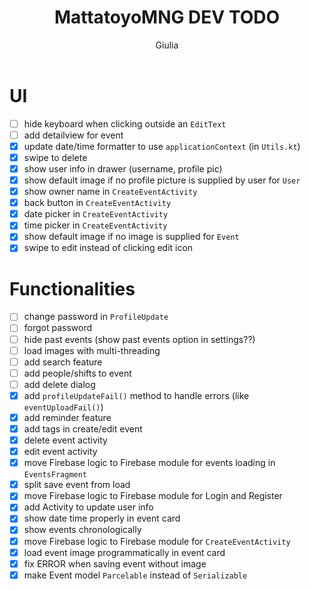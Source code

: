 #+TITLE: MattatoyoMNG DEV TODO
#+AUTHOR: Giulia
* UI
- [ ] hide keyboard when clicking outside an =EditText=
- [ ] add detailview for event
- [X] update date/time formatter to use =applicationContext= (in =Utils.kt=)
- [X] swipe to delete
- [X] show user info in drawer (username, profile pic)
- [X] show default image if no profile picture is supplied by user for =User=
- [X] show owner name in =CreateEventActivity=
- [X] back button in =CreateEventActivity=
- [X] date picker in =CreateEventActivity=
- [X] time picker in =CreateEventActivity=
- [X] show default image if no image is supplied for =Event=
- [X] swipe to edit instead of clicking edit icon

* Functionalities
- [ ] change password in =ProfileUpdate=
- [ ] forgot password
- [ ] hide past events (show past events option in settings??)
- [ ] load images with multi-threading
- [ ] add search feature
- [ ] add people/shifts to event
- [ ] add delete dialog
- [X] add =profileUpdateFail()= method to handle errors (like =eventUploadFail()=)
- [X] add reminder feature
- [X] add tags in create/edit event
- [X] delete event activity
- [X] edit event activity
- [X] move Firebase logic to Firebase module for events loading in =EventsFragment=
- [X] split save event from load
- [X] move Firebase logic to Firebase module for Login and Register
- [X] add Activity to update user info
- [X] show date time properly in event card
- [X] show events chronologically
- [X] move Firebase logic to Firebase module for =CreateEventActivity=
- [X] load event image programmatically in event card
- [X] fix ERROR when saving event without image
- [X] make Event model =Parcelable= instead of =Serializable=
